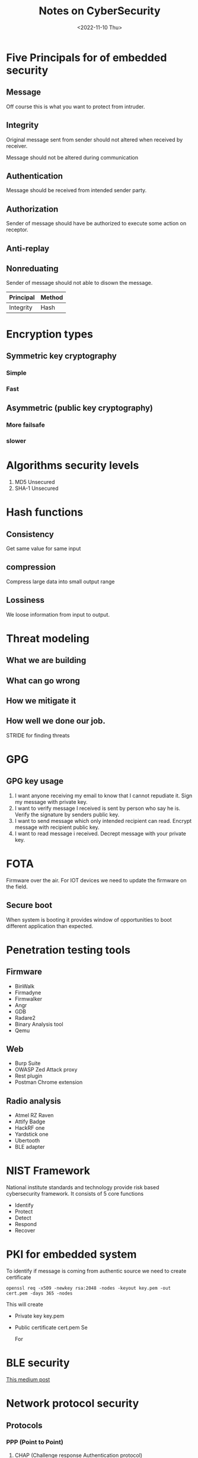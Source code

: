 #+options: ':nil -:nil ^:{} num:nil 
#+author:
#+creator: Emacs 28.2 (Org mode 9.5.5 + ox-hugo)
#+hugo_with_locale:
#+hugo_front_matter_format: toml
#+hugo_level_offset: 1
#+hugo_preserve_filling:
#+hugo_delete_trailing_ws:
#+hugo_section: posts
#+hugo_bundle:
#+hugo_base_dir: /msys64/home/pghole/blog/
#+hugo_goldmark:
#+hugo_code_fence:
#+hugo_use_code_for_kbd:
#+hugo_prefer_hyphen_in_tags:
#+hugo_allow_spaces_in_tags:
#+hugo_auto_set_lastmod:
#+hugo_custom_front_matter: :toc true :summery Notes of cybersecurity
#+hugo_blackfriday:
#+hugo_front_matter_key_replace:
#+hugo_date_format: %Y-%m-%dT%T%z
#+hugo_paired_shortcodes:
#+hugo_pandoc_citations:
#+bibliography:
#+html_container:
#+html_container_class:
#+hugo_aliases:
#+hugo_audio:
#+date: <2022-11-10 Thu>
#+description:
#+hugo_draft: true
#+hugo_expirydate:
#+hugo_headless:
#+hugo_images:
#+hugo_iscjklanguage:
#+keywords:
#+hugo_layout:
#+hugo_lastmod:
#+hugo_linktitle:
#+hugo_locale:
#+hugo_markup:
#+hugo_menu:
#+hugo_menu_override:
#+hugo_outputs:
#+hugo_publishdate:
#+hugo_series:
#+hugo_slug:
#+hugo_tags:
#+hugo_categories: #+hugo_resources:
#+hugo_type:
#+hugo_url:
#+hugo_videos:
#+hugo_weight:
#+TITLE: Notes on CyberSecurity

* Five Principals for of embedded security
** Message
 Off course this is what you want to protect from intruder.
** Integrity 
Original message sent from sender should not altered when received by receiver.

Message should not be altered during communication
** Authentication
Message should be received from intended sender party.

** Authorization
Sender of message should have be authorized to execute some action on receptor.

** Anti-replay
** Nonreduating
Sender of message should not able to disown the message.

| Principal | Method |
|-----------+--------|
| Integrity | Hash   | 



* Encryption types
** Symmetric key cryptography
*** Simple
*** Fast
** Asymmetric (public key cryptography)
*** More failsafe
*** slower

* Algorithms security levels
1. MD5 Unsecured
2. SHA-1 Unsecured

* Hash functions 
** Consistency
    Get same value for same input
** compression
Compress large data into small output range
** Lossiness
We loose information from input to output.

* Threat modeling
** What we are building 
** What can go wrong
** How we mitigate it
** How well we done our job.
STRIDE for finding threats
* GPG 
** GPG key usage
1. I want anyone receiving my email to know that I cannot repudiate it. Sign my message with private key.
2. I want to verify message I received is sent by person who say he is. Verify the signature by senders public key.
3. I want to send message which only intended recipient can read. Encrypt message with recipient public key.
4. I want to read message i received. Decrept message with your private key.

 
* FOTA
Firmware over the air. For IOT devices we need to update the firmware on the field.
** Secure boot
When system is booting it provides window of opportunities to boot different application
than expected.

* Penetration testing tools
** Firmware 
- BinWalk
- Firmadyne
- Firmwalker
- Angr
- GDB
- Radare2
- Binary Analysis tool
- Qemu

** Web
- Burp Suite
- OWASP Zed Attack proxy
- Rest plugin
- Postman Chrome extension

** Radio analysis
- Atmel RZ Raven
- Attify Badge
- HackRF one
- Yardstick one
- Ubertooth
- BLE adapter
  

* NIST Framework
National institute standards and technology provide risk based cybersecurity
framework. It consists of 5 core functions
- Identify
- Protect
- Detect
- Respond
- Recover

* PKI for embedded system
To identify if message is coming from authentic source we need to create certificate

#+begin_src shell
openssl req -x509 -newkey rsa:2048 -nodes -keyout key.pem -out cert.pem -days 365 -nodes
#+end_src

This will create
- Private key key.pem
- Public certificate cert.pem Se

  For 


* BLE security

[[https://medium.com/rtone-iot-security/deep-dive-into-bluetooth-le-security-d2301d640bfc][This medium post]]

* Network protocol security
** Protocols
*** PPP (Point to Point)
1. CHAP (Challenge response Authentication protocol)
Requires shared key hence only suitable for local preconfigued devices.
*** ARP (Address Resolution Protocol)
Used for mapping hardware addresses to network (IP) addresses.
It works by storing the hardware address and IP address mapping in tables. These
tables are updated when new hardware device is connected.
- ARP cache poisoning
  ARP do not have any authentication mechanism hence hacker device can get entry
  into ARP table by creating reply with malicious MAC address. This way packets
  send by devices will never leave the network as it is talking to non existent 
  devices.
- Smart switch (Denial of Service)
  Some smart switches goes into dumb mode when high amounts of packages are
  received hacker can bombard smart switch with many packets and convert smart
  to hub. 

  This attack can be controlled by making ARP cache static.
*** DHCP (Dynamic host configuration protocol)
This protocol is used for providing IP addresses to connected devices.
A hacking device can acts as DHCP client and drain out the address pool.
A hacking device can act as DHCP server and provide false configuration information
kj



*** SNMP (Simple network management protocol)

